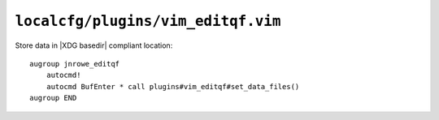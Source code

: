 ``localcfg/plugins/vim_editqf.vim``
===================================

Store data in |XDG basedir| compliant location::

    augroup jnrowe_editqf
        autocmd!
        autocmd BufEnter * call plugins#vim_editqf#set_data_files()
    augroup END

.. seealso::

    * :func:`plugins#vim_editqf#set_data_files() <set_data_files>`
